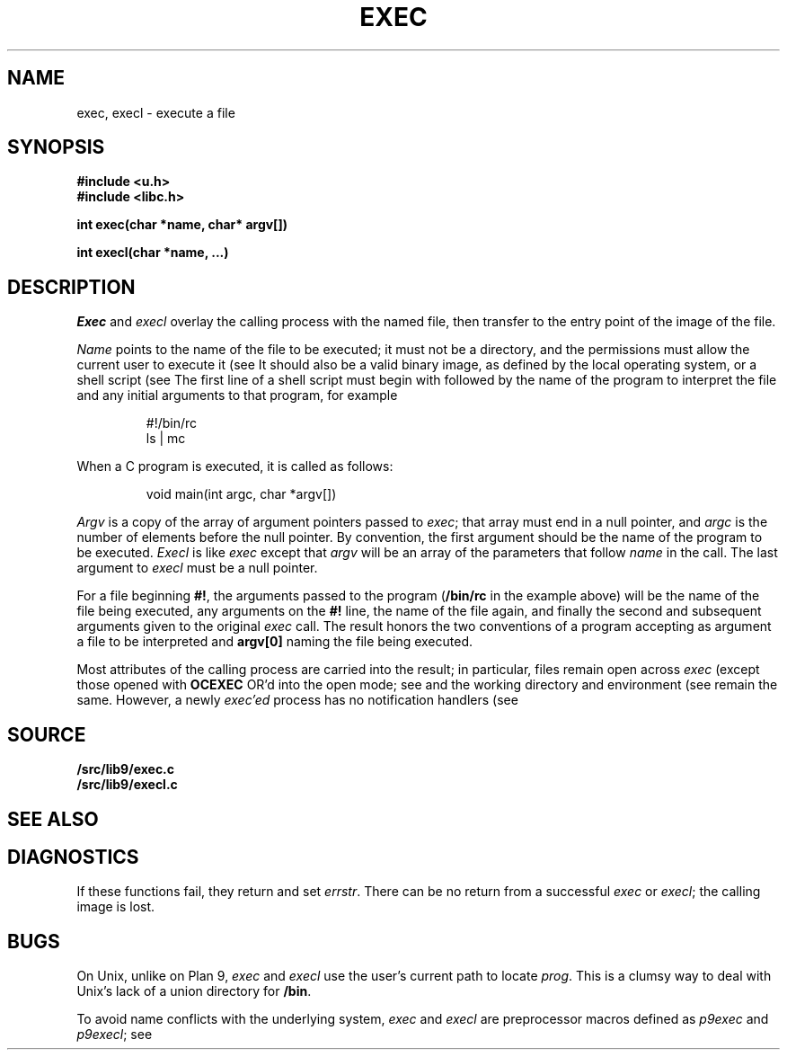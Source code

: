 .TH EXEC 3
.SH NAME
exec, execl \- execute a file
.SH SYNOPSIS
.B #include <u.h>
.br
.B #include <libc.h>
.PP
.nf
.B
int exec(char *name, char* argv[])
.PP
.B
int execl(char *name, ...)
.fi
.SH DESCRIPTION
.I Exec
and
.I execl
overlay the calling process with the named file, then
transfer to the entry point of the image of the file.
.PP
.I Name
points to the name of the file
to be executed; it must not be a directory, and the permissions
must allow the current user to execute it
(see
.IM stat (3) ).
It should also be a valid binary image, as defined by the local
operating system, or a shell script
(see
.IM rc (1) ).
The first line of a
shell script must begin with
.L #!
followed by the name of the program to interpret the file
and any initial arguments to that program, for example
.IP
.EX
#!/bin/rc
ls | mc
.EE
.PP
When a C program is executed,
it is called as follows:
.IP
.EX
void main(int argc, char *argv[])
.EE
.PP
.I Argv
is a copy of the array of argument pointers passed to
.IR exec ;
that array must end in a null pointer, and
.I argc
is the number of elements before the null pointer.
By convention, the first argument should be the name of
the program to be executed.
.I Execl
is like
.I exec
except that
.I argv
will be an array of the parameters that follow
.I name
in the call.  The last argument to
.I execl
must be a null pointer.
.PP
For a file beginning
.BR #! ,
the arguments passed to the program
.RB ( /bin/rc
in the example above) will be the name of the file being
executed, any arguments on the
.B #!
line, the name of the file again,
and finally the second and subsequent arguments given to the original
.I exec
call.
The result honors the two conventions of a program accepting as argument
a file to be interpreted and
.B argv[0]
naming the file being
executed.
.PP
Most attributes of the calling process are carried
into the result; in particular,
files remain open across
.I exec
(except those opened with
.B OCEXEC
OR'd
into the open mode; see
.IM open (3) );
and the working directory and environment
(see
.IM getenv (3) )
remain the same.
However, a newly
.I exec'ed
process has no notification handlers
(see
.IM notify (3) ).
.SH SOURCE
.B \*9/src/lib9/exec.c
.br
.B \*9/src/lib9/execl.c
.SH SEE ALSO
.IM prof (1) ,
.IM intro (3) ,
.IM stat (3)
.SH DIAGNOSTICS
If these functions fail, they return and set
.IR errstr .
There can be no return from a successful
.I exec
or
.IR execl ;
the calling image is lost.
.SH BUGS
On Unix, unlike on Plan 9,
.I exec
and
.I execl
use the user's current path to locate
.IR prog .
This is a clumsy way to deal with Unix's lack of
a union directory for
.BR /bin .
.PP
To avoid name conflicts with the underlying system,
.I exec
and
.I execl
are preprocessor macros defined as
.I p9exec
and
.IR p9execl ;
see
.IM intro (3) .
